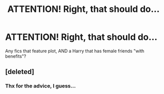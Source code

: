 #+TITLE: ATTENTION! Right, that should do...

* ATTENTION! Right, that should do...
:PROPERTIES:
:Author: nutakufan010
:Score: 0
:DateUnix: 1597680651.0
:DateShort: 2020-Aug-17
:FlairText: Request
:END:
Any fics that feature plot, AND a Harry that has female friends "with benefits"?


** [deleted]
:PROPERTIES:
:Score: 4
:DateUnix: 1597701636.0
:DateShort: 2020-Aug-18
:END:

*** Thx for the advice, I guess...
:PROPERTIES:
:Author: nutakufan010
:Score: 1
:DateUnix: 1597742842.0
:DateShort: 2020-Aug-18
:END:
